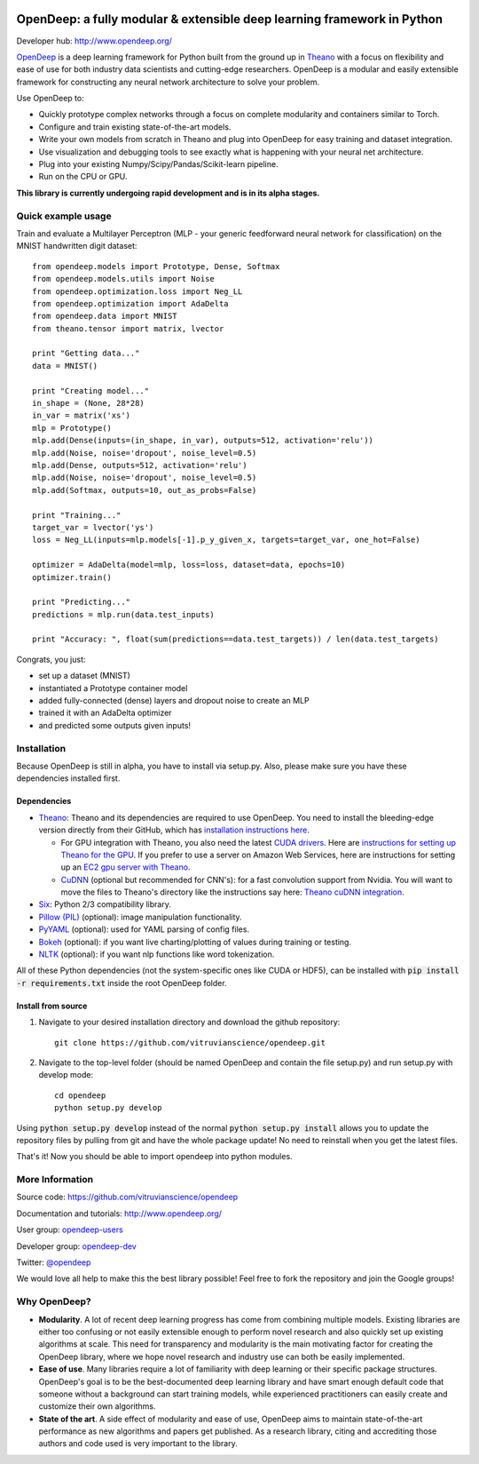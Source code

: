 .. image:: https://readthedocs.org/projects/opendeep/badge/?version=latest
    :target: https://readthedocs.org/projects/opendeep/?badge=latest
    :alt: Documentation Status


.. image:: readme_images/OpenDeep_logo_name.png
   :scale: 50 %
   :alt: OpenDeep
   :align: center

========================================================================
OpenDeep: a fully modular & extensible deep learning framework in Python
========================================================================
Developer hub: http://www.opendeep.org/

OpenDeep_ is a deep learning framework for Python built from the ground up
in Theano_ with a focus on flexibility and ease of use for both industry data scientists and cutting-edge researchers.
OpenDeep is a modular and easily extensible framework for constructing any neural network architecture to
solve your problem.

Use OpenDeep to:

* Quickly prototype complex networks through a focus on complete modularity and containers similar to Torch.
* Configure and train existing state-of-the-art models.
* Write your own models from scratch in Theano and plug into OpenDeep for easy training and dataset integration.
* Use visualization and debugging tools to see exactly what is happening with your neural net architecture.
* Plug into your existing Numpy/Scipy/Pandas/Scikit-learn pipeline.
* Run on the CPU or GPU.

**This library is currently undergoing rapid development and is in its alpha stages.**

.. _OpenDeep: http://www.opendeep.org/
.. _Theano: http://deeplearning.net/software/theano/


Quick example usage
===================
Train and evaluate a Multilayer Perceptron (MLP - your generic feedforward neural network for classification)
on the MNIST handwritten digit dataset::

    from opendeep.models import Prototype, Dense, Softmax
    from opendeep.models.utils import Noise
    from opendeep.optimization.loss import Neg_LL
    from opendeep.optimization import AdaDelta
    from opendeep.data import MNIST
    from theano.tensor import matrix, lvector

    print "Getting data..."
    data = MNIST()

    print "Creating model..."
    in_shape = (None, 28*28)
    in_var = matrix('xs')
    mlp = Prototype()
    mlp.add(Dense(inputs=(in_shape, in_var), outputs=512, activation='relu'))
    mlp.add(Noise, noise='dropout', noise_level=0.5)
    mlp.add(Dense, outputs=512, activation='relu')
    mlp.add(Noise, noise='dropout', noise_level=0.5)
    mlp.add(Softmax, outputs=10, out_as_probs=False)

    print "Training..."
    target_var = lvector('ys')
    loss = Neg_LL(inputs=mlp.models[-1].p_y_given_x, targets=target_var, one_hot=False)

    optimizer = AdaDelta(model=mlp, loss=loss, dataset=data, epochs=10)
    optimizer.train()

    print "Predicting..."
    predictions = mlp.run(data.test_inputs)

    print "Accuracy: ", float(sum(predictions==data.test_targets)) / len(data.test_targets)

Congrats, you just:

- set up a dataset (MNIST)

- instantiated a Prototype container model

- added fully-connected (dense) layers and dropout noise to create an MLP

- trained it with an AdaDelta optimizer

- and predicted some outputs given inputs!

.. image:: readme_images/gatsby.gif
   :scale: 100 %
   :alt: Working example!
   :align: center


Installation
============
Because OpenDeep is still in alpha, you have to install via setup.py. Also, please make sure you have these dependencies installed first.

Dependencies
------------
* Theano_: Theano and its dependencies are required to use OpenDeep. You need to install the bleeding-edge version directly from their GitHub, which has `installation instructions here`_.

  * For GPU integration with Theano, you also need the latest `CUDA drivers`_. Here are `instructions for setting up Theano for the GPU`_. If you prefer to use a server on Amazon Web Services, here are instructions for setting up an `EC2 gpu server with Theano`_.

  * CuDNN_ (optional but recommended for CNN's): for a fast convolution support from Nvidia. You will want to move the files to Theano's directory like the instructions say here: `Theano cuDNN integration`_.

* `Six`_: Python 2/3 compatibility library.

* `Pillow (PIL)`_ (optional): image manipulation functionality.

* PyYAML_ (optional): used for YAML parsing of config files.

* Bokeh_ (optional): if you want live charting/plotting of values during training or testing.

* NLTK_ (optional): if you want nlp functions like word tokenization.

All of these Python dependencies (not the system-specific ones like CUDA or HDF5), can be installed with :code:`pip install -r requirements.txt` inside the root OpenDeep folder.

.. _installation instructions here: http://deeplearning.net/software/theano/install.html#bleeding-edge-install-instructions
.. _CUDA drivers: https://developer.nvidia.com/cuda-toolkit
.. _instructions for setting up Theano for the GPU: http://deeplearning.net/software/theano/tutorial/using_gpu.html
.. _EC2 gpu server with Theano: http://markus.com/install-theano-on-aws
.. _CuDNN: https://developer.nvidia.com/cuDNN
.. _Theano cuDNN integration: http://deeplearning.net/software/theano/library/sandbox/cuda/dnn.html
.. _Pillow (PIL): https://pillow.readthedocs.org/installation.html
.. _Six: https://pythonhosted.org/six/
.. _PyYAML: http://pyyaml.org/
.. _Bokeh: http://bokeh.pydata.org/en/latest/
.. _NLTK: http://www.nltk.org/

Install from source
-------------------
1) Navigate to your desired installation directory and download the github repository::

    git clone https://github.com/vitruvianscience/opendeep.git

2) Navigate to the top-level folder (should be named OpenDeep and contain the file setup.py) and run setup.py with develop mode::

    cd opendeep
    python setup.py develop

Using :code:`python setup.py develop` instead of the normal :code:`python setup.py install` allows you to update the repository files by pulling
from git and have the whole package update! No need to reinstall when you get the latest files.

That's it! Now you should be able to import opendeep into python modules.

More Information
================
Source code: https://github.com/vitruvianscience/opendeep

Documentation and tutorials: http://www.opendeep.org/

User group: `opendeep-users`_

Developer group: `opendeep-dev`_

Twitter: `@opendeep`_

We would love all help to make this the best library possible! Feel free to fork the repository and
join the Google groups!

.. _opendeep-users: https://groups.google.com/forum/#!forum/opendeep-users/
.. _opendeep-dev: https://groups.google.com/forum/#!forum/opendeep-dev/
.. _@opendeep: https://twitter.com/opendeep


Why OpenDeep?
=============

- **Modularity**. A lot of recent deep learning progress has come from combining multiple models. Existing libraries are either too confusing or not easily extensible enough to perform novel research and also quickly set up existing algorithms at scale. This need for transparency and modularity is the main motivating factor for creating the OpenDeep library, where we hope novel research and industry use can both be easily implemented.

- **Ease of use**. Many libraries require a lot of familiarity with deep learning or their specific package structures. OpenDeep's goal is to be the best-documented deep learning library and have smart enough default code that someone without a background can start training models, while experienced practitioners can easily create and customize their own algorithms.

- **State of the art**. A side effect of modularity and ease of use, OpenDeep aims to maintain state-of-the-art performance as new algorithms and papers get published. As a research library, citing and accrediting those authors and code used is very important to the library.
